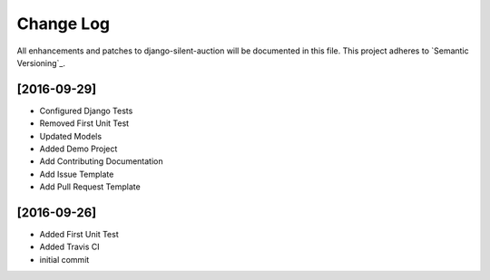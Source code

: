 **********
Change Log
**********

All enhancements and patches to django-silent-auction will be documented in this file. This project adheres to 
`Semantic Versioning`_.


[2016-09-29]
============
- Configured Django Tests
- Removed First Unit Test
- Updated Models
- Added Demo Project
- Add Contributing Documentation
- Add Issue Template
- Add Pull Request Template


[2016-09-26]
============
- Added First Unit Test
- Added Travis CI
- initial commit
